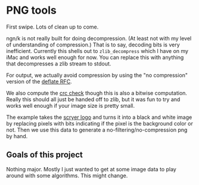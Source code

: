 * PNG tools
  First swipe.  Lots of clean up to come.

  ngn/k is not really built for doing decompression.  (At least not with my level of understanding
  of compression.)  That is to say, decoding bits is very inefficient.  Currently this shells out to
  ~zlib_decompress~ which I have on my iMac and works well enough for now.  You can replace this
  with anything that decompresses a zlib stream to stdout.

  For output, we actually avoid compression by using the "no compression" version of the [[https://datatracker.ietf.org/doc/html/rfc1950][deflate RFC]].

  We also compute the [[http://www.libpng.org/pub/png/spec/iso/index-object.html#D-CRCAppendix][crc check]] though this is also a bitwise computation.  Really this should all
  just be handed off to zlib, but it was fun to try and works well enough if your image size is
  pretty small.

  The example takes the [[https://github.com/mthom/scryer-prolog/tree/master/logo][scryer logo]] and turns it into a black and white image by replacing pixels
  with bits indicating if the pixel is the background color or not.  Then we use this data to
  generate a no-filtering/no-compression png by hand.

** Goals of this project
  Nothing major.  Mostly I just wanted to get at some image data to play around with some
  algorithms.  This might change.
